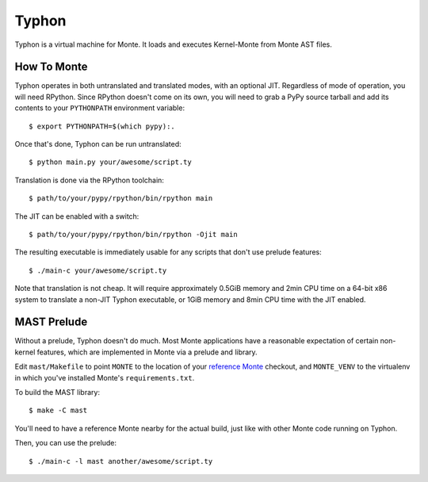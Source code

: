 ======
Typhon
======

Typhon is a virtual machine for Monte. It loads and executes Kernel-Monte from
Monte AST files.

How To Monte
============

Typhon operates in both untranslated and translated modes, with an optional
JIT. Regardless of mode of operation, you will need RPython. Since RPython
doesn't come on its own, you will need to grab a PyPy source tarball and add
its contents to your ``PYTHONPATH`` environment variable::

    $ export PYTHONPATH=$(which pypy):.

Once that's done, Typhon can be run untranslated::

    $ python main.py your/awesome/script.ty

Translation is done via the RPython toolchain::

    $ path/to/your/pypy/rpython/bin/rpython main

The JIT can be enabled with a switch::

    $ path/to/your/pypy/rpython/bin/rpython -Ojit main

The resulting executable is immediately usable for any scripts that don't use
prelude features::

    $ ./main-c your/awesome/script.ty

Note that translation is not cheap. It will require approximately 0.5GiB
memory and 2min CPU time on a 64-bit x86 system to translate a non-JIT Typhon
executable, or 1GiB memory and 8min CPU time with the JIT enabled.

MAST Prelude
============

Without a prelude, Typhon doesn't do much. Most Monte applications have a
reasonable expectation of certain non-kernel features, which are implemented
in Monte via a prelude and library.

Edit ``mast/Makefile`` to point ``MONTE`` to the location of your `reference
Monte`_ checkout, and ``MONTE_VENV`` to the virtualenv in which you've
installed Monte's ``requirements.txt``. 

To build the MAST library::

    $ make -C mast

You'll need to have a reference Monte nearby for the actual build, just like
with other Monte code running on Typhon.

Then, you can use the prelude::

    $ ./main-c -l mast another/awesome/script.ty

.. _reference Monte: https://github.com/monte-language/monte
